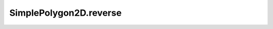 SimplePolygon2D.reverse
=======================

.. autoattribute:: crossproduct.simple_polygon.SimplePolygon2D.reverse